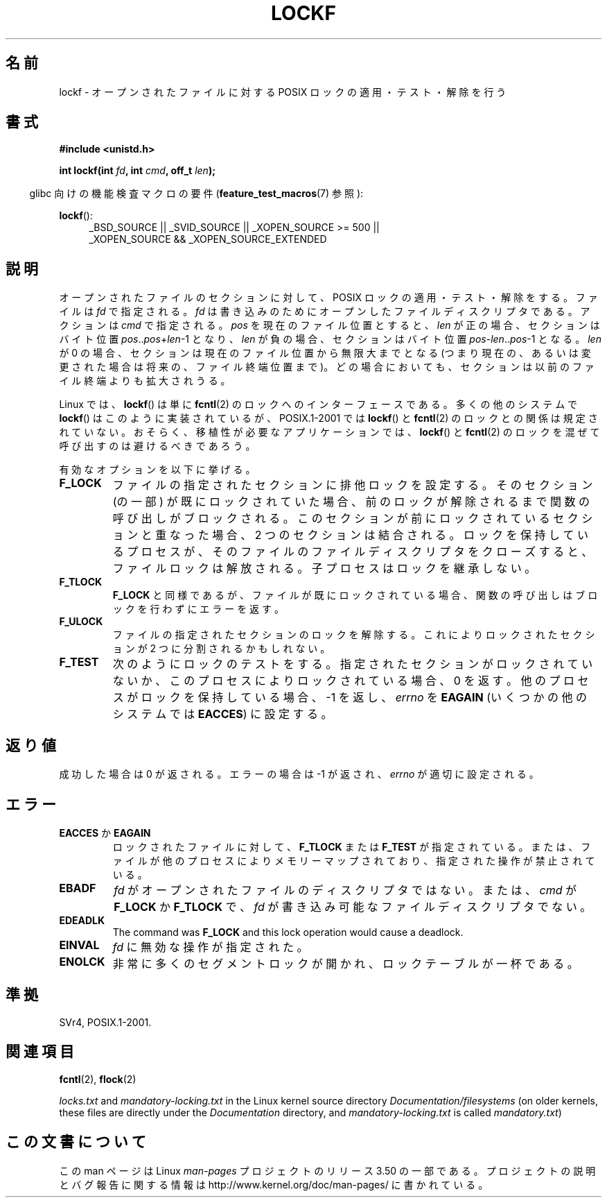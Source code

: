 .\" Copyright 1997 Nicolás Lichtmaier <nick@debian.org>
.\" Created Thu Aug  7 00:44:00 ART 1997
.\"
.\" %%%LICENSE_START(GPLv2+_DOC_FULL)
.\" This is free documentation; you can redistribute it and/or
.\" modify it under the terms of the GNU General Public License as
.\" published by the Free Software Foundation; either version 2 of
.\" the License, or (at your option) any later version.
.\"
.\" The GNU General Public License's references to "object code"
.\" and "executables" are to be interpreted as the output of any
.\" document formatting or typesetting system, including
.\" intermediate and printed output.
.\"
.\" This manual is distributed in the hope that it will be useful,
.\" but WITHOUT ANY WARRANTY; without even the implied warranty of
.\" MERCHANTABILITY or FITNESS FOR A PARTICULAR PURPOSE.  See the
.\" GNU General Public License for more details.
.\"
.\" You should have received a copy of the GNU General Public
.\" License along with this manual; if not, see
.\" <http://www.gnu.org/licenses/>.
.\" %%%LICENSE_END
.\"
.\" Added section stuff, aeb, 2002-04-22.
.\" Corrected include file, drepper, 2003-06-15.
.\"
.\"*******************************************************************
.\"
.\" This file was generated with po4a. Translate the source file.
.\"
.\"*******************************************************************
.TH LOCKF 3 2012\-07\-07 GNU "Linux Programmer's Manual"
.SH 名前
lockf \- オープンされたファイルに対する POSIX ロックの適用・テスト・解除を行う
.SH 書式
\fB#include <unistd.h>\fP
.sp
\fBint lockf(int \fP\fIfd\fP\fB, int \fP\fIcmd\fP\fB, off_t \fP\fIlen\fP\fB);\fP
.sp
.in -4n
glibc 向けの機能検査マクロの要件 (\fBfeature_test_macros\fP(7)  参照):
.in
.sp
\fBlockf\fP():
.ad l
.RS 4
_BSD_SOURCE || _SVID_SOURCE || _XOPEN_SOURCE\ >=\ 500 || _XOPEN_SOURCE\ &&\ _XOPEN_SOURCE_EXTENDED
.RE
.ad
.SH 説明
オープンされたファイルのセクションに対して、 POSIX ロックの適用・テスト・解除をする。 ファイルは \fIfd\fP で指定される。 \fIfd\fP
は書き込みのためにオープンしたファイルディスクリプタである。 アクションは \fIcmd\fP で指定される。 \fIpos\fP を現在のファイル位置とすると、
\fIlen\fP が正の場合、セクションはバイト位置 \fIpos\fP..\fIpos\fP+\fIlen\fP\-1 となり、 \fIlen\fP
が負の場合、セクションはバイト位置 \fIpos\fP\-\fIlen\fP..\fIpos\fP\-1 となる。 \fIlen\fP が 0
の場合、セクションは現在のファイル位置から無限大までとなる (つまり現在の、あるいは変更された場合は将来の、ファイル終端位置まで)。
どの場合においても、セクションは以前のファイル終端よりも拡大されうる。
.LP
Linux では、 \fBlockf\fP()  は単に \fBfcntl\fP(2)  のロックへのインターフェースである。 多くの他のシステムで
\fBlockf\fP()  はこのように実装されているが、 POSIX.1\-2001 では \fBlockf\fP()  と \fBfcntl\fP(2)
のロックとの関係は規定されていない。 おそらく、移植性が必要なアプリケーションでは、 \fBlockf\fP()  と \fBfcntl\fP(2)
のロックを混ぜて呼び出すのは避けるべきであろう。
.LP
有効なオプションを以下に挙げる。
.TP 
\fBF_LOCK\fP
ファイルの指定されたセクションに排他ロックを設定する。 そのセクション (の一部) が既にロックされていた場合、
前のロックが解除されるまで関数の呼び出しがブロックされる。 このセクションが前にロックされているセクションと重なった場合、 2
つのセクションは結合される。 ロックを保持しているプロセスが、 そのファイルのファイルディスクリプタをクローズすると、 ファイルロックは解放される。
子プロセスはロックを継承しない。
.TP 
\fBF_TLOCK\fP
\fBF_LOCK\fP と同様であるが、ファイルが既にロックされている場合、 関数の呼び出しはブロックを行わずにエラーを返す。
.TP 
\fBF_ULOCK\fP
ファイルの指定されたセクションのロックを解除する。 これによりロックされたセクションが 2 つに分割されるかもしれない。
.TP 
\fBF_TEST\fP
次のようにロックのテストをする。 指定されたセクションがロックされていないか、 このプロセスによりロックされている場合、0 を返す。
他のプロセスがロックを保持している場合、\-1 を返し、 \fIerrno\fP を \fBEAGAIN\fP (いくつかの他のシステムでは \fBEACCES\fP)
に設定する。
.SH 返り値
成功した場合は 0 が返される。エラーの場合は \-1 が返され、 \fIerrno\fP が適切に設定される。
.SH エラー
.TP 
\fBEACCES\fP か \fBEAGAIN\fP
ロックされたファイルに対して、 \fBF_TLOCK\fP または \fBF_TEST\fP が指定されている。
または、ファイルが他のプロセスによりメモリーマップされており、 指定された操作が禁止されている。
.TP 
\fBEBADF\fP
\fIfd\fP がオープンされたファイルのディスクリプタではない。 または、 \fIcmd\fP が \fBF_LOCK\fP か \fBF_TLOCK\fP で、
\fIfd\fP が書き込み可能なファイルディスクリプタでない。
.TP 
\fBEDEADLK\fP
The command was \fBF_LOCK\fP and this lock operation would cause a deadlock.
.TP 
\fBEINVAL\fP
\fIfd\fP に無効な操作が指定された。
.TP 
\fBENOLCK\fP
非常に多くのセグメントロックが開かれ、ロックテーブルが一杯である。
.SH 準拠
SVr4, POSIX.1\-2001.
.SH 関連項目
\fBfcntl\fP(2), \fBflock\fP(2)

\fIlocks.txt\fP and \fImandatory\-locking.txt\fP in the Linux kernel source
directory \fIDocumentation/filesystems\fP (on older kernels, these files are
directly under the \fIDocumentation\fP directory, and \fImandatory\-locking.txt\fP
is called \fImandatory.txt\fP)
.SH この文書について
この man ページは Linux \fIman\-pages\fP プロジェクトのリリース 3.50 の一部
である。プロジェクトの説明とバグ報告に関する情報は
http://www.kernel.org/doc/man\-pages/ に書かれている。
